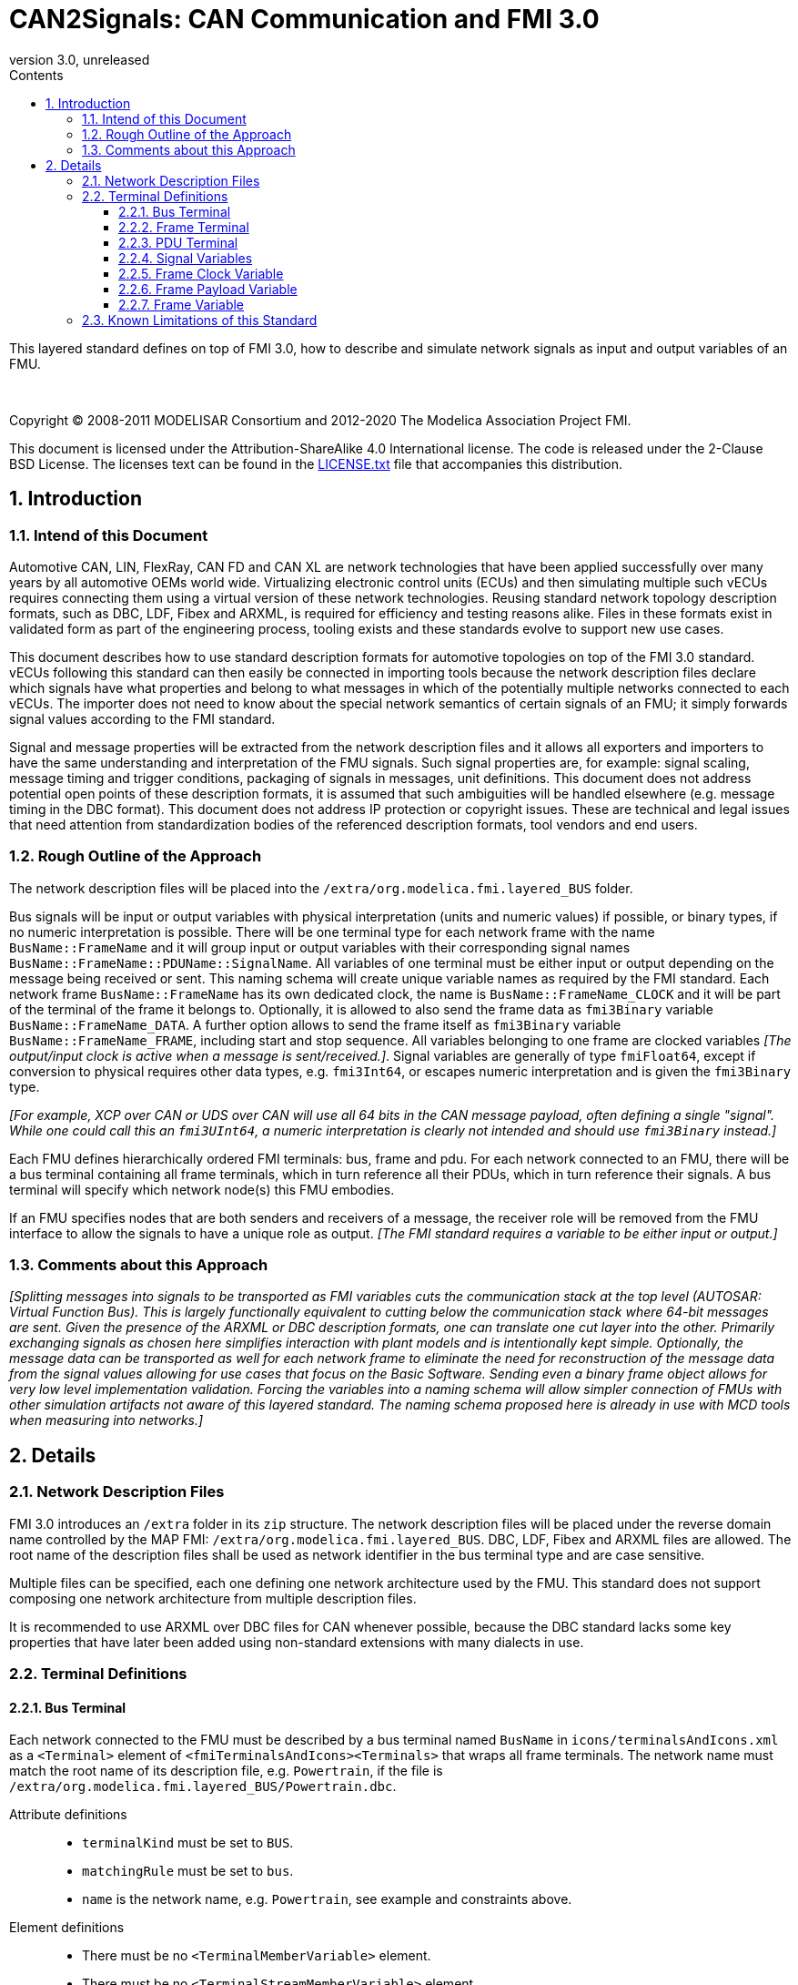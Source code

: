 = CAN2Signals: CAN Communication and FMI 3.0
:sectnums:
:sectnumlevels: 5
:toc: left
:toc-title: Contents
:toclevels: 5
:xrefstyle: short
:docinfo: shared
:docinfodir: docs
:stylesheet: docs/fmi-spec.css
:stem: latexmath
:source-highlighter: highlightjs
:nofooter:
:favicon: images/favicon.ico
:revdate: unreleased
:revnumber: 3.0
:icons: font

This layered standard defines on top of FMI 3.0, how to describe and simulate network signals as input and output variables of an FMU.

{empty} +
{empty}

Copyright (C) 2008-2011 MODELISAR Consortium and 2012-2020 The Modelica Association Project FMI.

This document is licensed under the Attribution-ShareAlike 4.0 International license.
The code is released under the 2-Clause BSD License.
The licenses text can be found in the https://raw.githubusercontent.com/modelica/fmi-standard/master/LICENSE.txt[LICENSE.txt] file that accompanies this distribution.

{empty}

== Introduction

=== Intend of this Document

Automotive CAN, LIN, FlexRay, CAN FD and CAN XL are network technologies that have been applied successfully over many years by all automotive OEMs world wide.
Virtualizing electronic control units (ECUs) and then simulating multiple such vECUs requires connecting them using a virtual version of these network technologies.
Reusing standard network topology description formats, such as DBC, LDF, Fibex and ARXML, is required for efficiency and testing reasons alike.
Files in these formats exist in validated form as part of the engineering process, tooling exists and these standards evolve to support new use cases.

This document describes how to use standard description formats for automotive  topologies on top of the FMI 3.0 standard.
vECUs following this standard can then easily be connected in importing tools because the network description files declare which signals have what properties and belong to what messages in which of the potentially multiple networks connected to each vECUs.
The importer does not need to know about the special network semantics of certain signals of an FMU; it simply forwards signal values according to the FMI standard.

Signal and message properties will be extracted from the network description files and it allows all exporters and importers to have the same understanding and interpretation of the FMU signals.
Such signal properties are, for example: signal scaling, message timing and trigger conditions, packaging of signals in messages, unit definitions.
This document does not address potential open points of these description formats, it is assumed that such ambiguities will be handled elsewhere (e.g. message timing in the DBC format).
This document does not address IP protection or copyright issues.
These are technical and legal issues that need attention from standardization bodies of the referenced description formats, tool vendors and end users.

=== Rough Outline of the Approach

The network description files will be placed into the `/extra/org.modelica.fmi.layered_BUS` folder.

Bus signals will be input or output variables with physical interpretation (units and numeric values) if possible, or binary types, if no numeric interpretation is possible.
There will be one terminal type for each network frame with the name `BusName::FrameName` and it will group input or output variables with their corresponding signal names `BusName::FrameName::PDUName::SignalName`.
All variables of one terminal must be either input or output depending on the message being received or sent.
This naming schema will create unique variable names as required by the FMI standard.
Each network frame `BusName::FrameName` has its own dedicated clock, the name is `BusName::FrameName_CLOCK` and it will be part of the terminal of the frame it belongs to.
Optionally, it is allowed to also send the frame data as `fmi3Binary` variable `BusName::FrameName_DATA`.
A further option allows to send the frame itself as `fmi3Binary` variable `BusName::FrameName_FRAME`, including start and stop sequence.
All variables belonging to one frame are clocked variables _[The output/input clock is active when a message is sent/received.]_.
Signal variables are generally of type `fmiFloat64`, except if conversion to physical requires other data types, e.g. `fmi3Int64`, or escapes numeric interpretation and is given the `fmi3Binary` type.

_[For example, XCP over CAN or UDS over CAN will use all 64 bits in the CAN message payload, often defining a single "signal"._
_While one could call this an `fmi3UInt64`, a numeric interpretation is clearly not intended and should use `fmi3Binary` instead.]_

Each FMU defines hierarchically ordered FMI terminals: bus, frame and pdu.
For each network connected to an FMU, there will be a bus terminal containing all frame terminals, which in turn reference all their PDUs, which in turn reference their signals.
A bus terminal will specify which network node(s) this FMU embodies.

If an FMU specifies nodes that are both senders and receivers of a message, the receiver role will be removed from the FMU interface to allow the signals to have a unique role as output.
_[The FMI standard requires a variable to be either input or output.]_

=== Comments about this Approach

_[Splitting messages into signals to be transported as FMI variables cuts the communication stack at the top level (AUTOSAR: Virtual Function Bus)._
_This is largely functionally equivalent to cutting below the communication stack where 64-bit messages are sent._
_Given the presence of the ARXML or DBC description formats, one can translate one cut layer into the other._
_Primarily exchanging signals as chosen here simplifies interaction with plant models and is intentionally kept simple._
_Optionally, the message data can be transported as well for each network frame to eliminate the need for reconstruction of the message data from the signal values allowing for use cases that focus on the Basic Software._
_Sending even a binary frame object allows for very low level implementation validation._
_Forcing the variables into a naming schema will allow simpler connection of FMUs with other simulation artifacts not aware of this layered standard._
_The naming schema proposed here is already in use with MCD tools when measuring into networks.]_

== Details

=== Network Description Files

FMI 3.0 introduces an `/extra` folder in its `zip` structure.
The network description files will be placed under the reverse domain name controlled by the MAP FMI: `/extra/org.modelica.fmi.layered_BUS`.
DBC, LDF, Fibex and ARXML files are allowed.
The root name of the description files shall be used as network identifier in the bus terminal type and are case sensitive.

Multiple files can be specified, each one defining one network architecture used by the FMU.
This standard does not support composing one network architecture from multiple description files.

It is recommended to use ARXML over DBC files for CAN whenever possible, because the DBC standard lacks some key properties that have later been added using non-standard extensions with many dialects in use.

=== Terminal Definitions

==== Bus Terminal

Each network connected to the FMU must be described by a bus terminal named `BusName` in `icons/terminalsAndIcons.xml` as a `<Terminal>` element of `<fmiTerminalsAndIcons><Terminals>` that wraps all frame terminals.
The network name must match the root name of its description file, e.g. `Powertrain`, if the file is `/extra/org.modelica.fmi.layered_BUS/Powertrain.dbc`.

// TODO: EXAMPLE here

Attribute definitions::
 * `terminalKind` must be set to `BUS`.
 * `matchingRule` must be set to `bus`.
 * `name` is the network name, e.g. `Powertrain`, see example and constraints above.

Element definitions::
 * There must be no `<TerminalMemberVariable>` element.
 * There must be no `<TerminalStreamMemberVariable>` element.
 * There must be one `<Terminal>` element per network frame described in the description file.

Annotation element::
 * In the annotation elements, there will be an `<Annotation>` element defining which node or nodes of the network description file are wrapped inside the FMU.
If the combination of nodes specified for this FMU turns a message and its signals into both input and output because sending and receiving nodes are specified, only the sending (output) role will be defined in the FMU interface.
Receiving messages must then be handled internal to the FMU.

// TODO: how would that work in an annotation?

// TODO: do we need to define what the graphical representation looks like? Or should we not allow it?

==== Frame Terminal

Each frame listed in the description file must be an element of its corresponding network terminal (see `<Terminal>` element of bus terminal).

Attribute definitions::
 * `terminalKind` must be set to `frame`.
 * `matchingRule` must be set to `bus`.
 * `name` must match the frame name of the network description file in `/extra/org.modelica.fmi.layered_BUS`, prefixed with the network name and `::`.

Element definitions::
 * There must be no `<TerminalStreamMemberVariable>` element.
 * There must be no `<Terminal>` element.
 * There must be one `<TerminalMemberVariable>` per PDU of this frame.
 * There must be one `<TerminalMemberVariable>` for the clock referenced by all signals of this frame with their `clockReference` attribute (included via all PDU terminals, see below).
   This variable is named <<ClockVariable,`BusName::FrameName_CLOCK`>>.
 * Optionally, there can be an additional `<TerminalMemberVariable>` element referencing a variable of type `fmi3Binary` that contains the binary representation of the frame payload (only).
   This variable is named <<PayloadVariable,`BusName::FrameName_PAYLOAD`>>.
 * Furthermore, there can be an optional variable of type `fmi3Binary` that represents the entire frame.
   This variable is named <<FrameVariable,`BusName::FrameName_FRAME`>>.

For network types not natively referencing a "frame", like CAN, usually a trivial concept mapping exists, e.g. a CAN "message" is equivalent to a "frame" in the more general sense.

==== PDU Terminal

Each PDU listed in the description file must be an element of its corresponding frame terminal (see `<Terminal>` element of frame terminal).

Attribute definitions::
 * `terminalKind` must be set to `PDU`.
 * `matchingRule` must be set to `bus`.
 * `name` must match the PDU name of the network description file in `/extra/org.modelica.fmi.layered_BUS`, prefixed with the network name and `::`.
   If the network type or network description format does not allow for PDUs (CAN and LIN), a single, synthetic PDU with the same name as the frame it belongs to must be created.

Element definitions::
 * There must be no `<TerminalStreamMemberVariable>` element.
 * There must be no `<Terminal>` element.
 * There must be one `<TerminalMemberVariable>` per signal of this PDU.

All `<TerminalMemberVariables>` must have the same type of either input or output, including the clock.

==== Signal Variables

Each network signal must be listed as `<TerminalMemberVariable>` of its corresponding PDU terminal.

Attribute definitions::
 * `variableName` refers to the input or output variable name of the FMU and to enforce uniqueness is built as follows: `BusName::FrameName::PDUName::SignalName`.
 * `memberName` is the `SignalName` as given in the network description file.
 * `variableKind` is `signal_physical` for all variables that represent physical (numeric) variables.
   For variables of type `fmi3Binary` the `variableKind` is set to `signal_binary`.

In case multiplexed signals are present in a message: all signals are present, but only the active signal according to the multiplex switch signal contains a valid value, all inactive values must be ignored _[those values could even be outside their specified min-max range without fault]_.

==== Frame Clock Variable [[ClockVariable]]

// TODO check after clocks are fixed

In order to use FMU input and output variables as transport layer for networks, aperiodic clock variables are used.
Such a clock is activated by the sender to indicate the transmission of the corresponding frame.
Each frame `BusName::FrameName` has its own dedicated clock variable named `BusName::FrameName_CLOCK`.
All clocked variables triggered by this clock belonging to the same frame are then valid and can be read by the recipients of this frame.
The value of the clocked variable must be a frame counter modulus 1024.

_[Using a frame counter allows recipients to detect dropped messages._
_These clocks must be aperiodic clocks to allow for non-ideal network communication patterns.]_

==== Frame Payload Variable [[PayloadVariable]]

There can be an optional `fmi3Binary` variable representing the payload of the frame.
For a frame `BusName::FrameName` the name of the payload variable is `BusName::FrameName_PAYLOAD`.

If one output frame has such a binary representation of the frame payload, all output frames must have such a binary representation of their payload.
Any of the input frames may have such a binary representation of the frame payload as input variable.

==== Frame Variable [[FrameVariable]]

There can be an optional `fmi3Binary` variable representing the entire frame, from and including "Start of Frame" until and including "End of Frame".
For network frame `BusName::FrameName`, the name of the network-frame variable is `BusName::FrameName_FRAME`.

If one output frame has such a binary representation of the entire frame, all output frames must have such a binary representation of the frame.
Any of the input frames may have such a binary representation of the entire frame as input variable.

=== Known Limitations of this Standard

This layered standard maps several network protocols onto co-simulation variables as transport layer simulating in many ways an ideal network.
Such an ideal network differs from physical networks in the following ways:

 * Network frame arbitration: frames are sent on the wire according to network-specific priority rules.
   Here all message are transmitted at the same time without delay.

 * Network congestion/bandwidth: too many network frames sent for the bandwidth of the network.
   Here the network has infinite capacity.

 * Protocol functions of higher levels: i.e. CAN request for retransmit is a specific protocol function.
   Here such specialties must be handled by the first layer inside the FMU and require <<FrameVariable,binary frame variables>>.

 * Incoming buffer overflow: when an ECU receives more frames than its buffer can hold.
   Here the FMU will receive all frames, regardless of buffer size.

 * network transmission errors: electrical errors which cause failed frame transmission.
   Here no such transmission errors can occur, unless explicitly added into the simulation.
